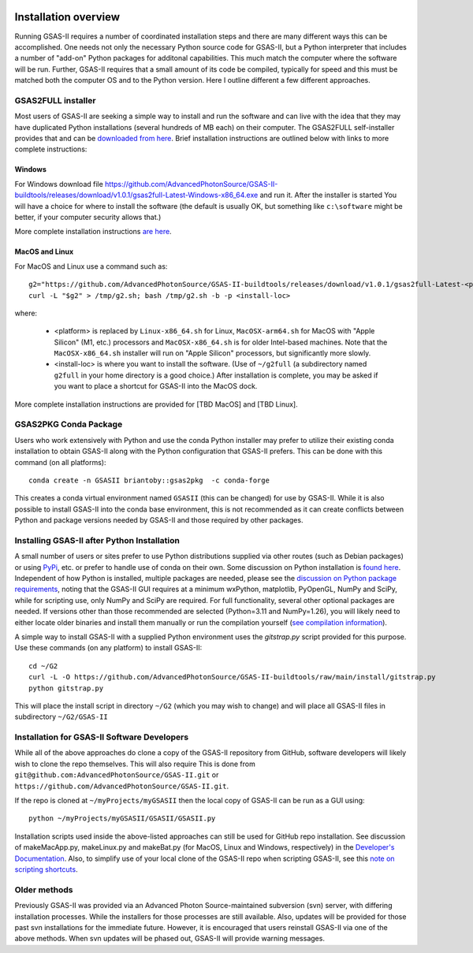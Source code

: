 .. image:: ./images/gsas2.png
   :scale: 25 %
   :alt: GSAS-II logo
   :align: right

======================= 
Installation overview
=======================

Running GSAS-II requires a number of coordinated installation steps and there are many different ways this can be accomplished. One needs not only the necessary Python source code for GSAS-II, but a Python interpreter that includes a number of "add-on" Python packages for additonal capabilities. This much match the computer where the software will be run. Further, GSAS-II requires that a small amount of its code be compiled, typically for speed and this must be matched both the computer OS and to the Python version. Here I outline different a few different approaches.

GSAS2FULL installer
=======================

Most users of GSAS-II are seeking a simple way to install and run the software and can live with the idea that they may have duplicated Python installations (several hundreds of MB each) on their computer. The GSAS2FULL self-installer provides that and can be `downloaded from here <https://github.com/AdvancedPhotonSource/GSAS-II-buildtools/releases/latest>`_. Brief installation instructions are outlined below with links to more complete instructions:

Windows
-----------

For Windows download file https://github.com/AdvancedPhotonSource/GSAS-II-buildtools/releases/download/v1.0.1/gsas2full-Latest-Windows-x86_64.exe and run it.
After the installer is started 
You will have a choice for where to install the software (the default is usually OK, but something like ``c:\software`` might be better, if your computer security allows that.)

More complete installation instructions `are here <install-g2f-win.html>`_.

MacOS and Linux
--------------------

For MacOS and Linux use a command such as:: 

  g2="https://github.com/AdvancedPhotonSource/GSAS-II-buildtools/releases/download/v1.0.1/gsas2full-Latest-<platform>"
  curl -L "$g2" > /tmp/g2.sh; bash /tmp/g2.sh -b -p <install-loc>

where:

 * <platform> is replaced by ``Linux-x86_64.sh`` for Linux, ``MacOSX-arm64.sh`` for MacOS with "Apple Silicon"  (M1, etc.) processors and ``MacOSX-x86_64.sh`` is for older Intel-based machines. Note that the ``MacOSX-x86_64.sh`` installer will run on "Apple Silicon" processors, but significantly more slowly. 
 * <install-loc> is where you want to install the software. (Use of ``~/g2full`` (a subdirectory named ``g2full`` in your home directory is a good choice.) After installation is complete, you may be asked if you want to place a shortcut for GSAS-II into the MacOS dock.

More complete installation instructions are provided for [TBD MacOS] and [TBD Linux].


GSAS2PKG Conda Package
=======================

Users who work extensively with Python and use the conda Python installer may prefer to utilize their existing conda installation to obtain GSAS-II along with the Python configuration that GSAS-II prefers. This can be done with this command (on all platforms)::

  conda create -n GSASII briantoby::gsas2pkg  -c conda-forge

This creates a conda virtual environment named ``GSASII`` (this can be changed) for use by GSAS-II. While it is also possible to install GSAS-II into the conda base environment, this is not recommended as it can create conflicts between Python and package versions needed by GSAS-II and those required by other packages.

Installing GSAS-II after Python Installation
=============================================

A small number of users or sites prefer to use Python distributions supplied via other routes (such as Debian packages) or using `PyPi <https://pypi.org/ PyPI>`_, etc. or prefer to handle use of conda on their own. Some discussion on Python installation is
`found here <install-pip.html>`_. Independent of how Python is installed, multiple packages are needed, please see the
`discussion on Python package requirements <https://gsas-ii.readthedocs.io/en/latest/packages.html#gui-requirements>`_, noting that the GSAS-II GUI requires at a minimum wxPython, matplotlib,
PyOpenGL, NumPy and SciPy, while for scripting use, only NumPy and SciPy are required.  For full functionality, several other optional packages are needed.
If versions other than those recommended are selected (Python=3.11 and NumPy=1.26), you will likely need to either locate older binaries and install them manually or run the compilation yourself (`see compilation information <https://advancedphotonsource.github.io/GSAS-II-tutorials/compile.html>`_). 

A simple way to install GSAS-II with a supplied Python environment uses the `gitstrap.py` script provided for this purpose. Use these commands (on any platform) to install GSAS-II::

  cd ~/G2
  curl -L -O https://github.com/AdvancedPhotonSource/GSAS-II-buildtools/raw/main/install/gitstrap.py
  python gitstrap.py

This will place the install script in directory ``~/G2`` (which you may wish to change) and will place all GSAS-II files in subdirectory ``~/G2/GSAS-II``

Installation for GSAS-II Software Developers
==============================================

While all of the above approaches do clone a copy of the GSAS-II repository from GitHub, software developers will likely wish to clone the repo themselves. This will also require This is done
from 
``git@github.com:AdvancedPhotonSource/GSAS-II.git`` or ``https://github.com/AdvancedPhotonSource/GSAS-II.git``.

If the repo is cloned at ``~/myProjects/myGSASII`` then the local copy of GSAS-II can be 
run as a GUI using::

  python ~/myProjects/myGSASII/GSASII/GSASII.py

Installation scripts used inside the above-listed approaches can still be used for GitHub repo installation. See discussion of makeMacApp.py, makeLinux.py and makeBat.py (for MacOS, Linux and Windows, respectively) in the `Developer's Documentation <https://gsas-ii.readthedocs.io/en/latest/GSASIIscripts.html#gsas-ii-misc-scripts>`_.
Also, to simplify use of your local clone of the GSAS-II repo when scripting GSAS-II, see this `note on scripting shortcuts
<https://gsas-ii.readthedocs.io/en/latest/GSASIIscriptable.html#shortcut-for-scripting-access>`_. 

Older methods
=================================

Previously GSAS-II was provided via an Advanced Photon Source-maintained subversion (svn) server, with differing installation processes. While the installers for those processes are still available. Also, updates will be provided for those past svn installations for the immediate future. However, it is encouraged that users reinstall GSAS-II via one of the above methods. When svn updates will be phased out, GSAS-II will provide warning messages.
